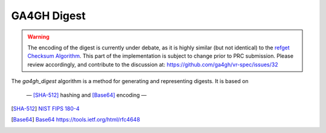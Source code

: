 .. _ga4gh-digest:

GA4GH Digest
!!!!!!!!!!!!

.. warning::

   The encoding of the digest is currently under debate, as it is highly similar (but not identical) to the `refget Checksum Algorithm`_. This part of the implementation is subject to change prior to PRC submission. Please review accordingly, and contribute to the discussion at: https://github.com/ga4gh/vr-spec/issues/32

The `ga4gh_digest` algorithm is a method for generating and
representing digests.  It is based on 

 — [SHA-512]_ hashing and [Base64]_ encoding — 


.. [SHA-512] `NIST FIPS 180-4 <https://nvlpubs.nist.gov/nistpubs/FIPS/NIST.FIPS.180-4.pdf>`__
.. [Base64] `Base64 https://tools.ietf.org/html/rfc4648 <https://tools.ietf.org/html/rfc4648>`__
.. _refget Checksum Algorithm: https://samtools.github.io/hts-specs/refget.html#refget-checksum-algorithm
